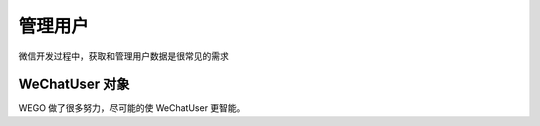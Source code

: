 .. _user:

管理用户
========

微信开发过程中，获取和管理用户数据是很常见的需求


WeChatUser 对象
-----------------

WEGO 做了很多努力，尽可能的使 WeChatUser 更智能。